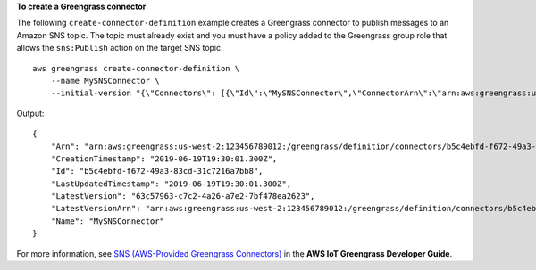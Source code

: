 **To create a Greengrass connector**

The following ``create-connector-definition`` example creates a Greengrass connector to publish messages to an Amazon SNS topic.  The topic must already exist and you must have a policy added to the Greengrass group role that allows the ``sns:Publish`` action on the target SNS topic. ::

    aws greengrass create-connector-definition \
        --name MySNSConnector \
        --initial-version "{\"Connectors\": [{\"Id\":\"MySNSConnector\",\"ConnectorArn\":\"arn:aws:greengrass:us-west-2::/connectors/SNS/versions/1\",\"Parameters\": {\"DefaultSNSArn\":\"arn:aws:sns:us-west-2:123456789012:GGConnectorTopic\"}}]}"

Output::

   {
       "Arn": "arn:aws:greengrass:us-west-2:123456789012:/greengrass/definition/connectors/b5c4ebfd-f672-49a3-83cd-31c7216a7bb8",
       "CreationTimestamp": "2019-06-19T19:30:01.300Z",
       "Id": "b5c4ebfd-f672-49a3-83cd-31c7216a7bb8",
       "LastUpdatedTimestamp": "2019-06-19T19:30:01.300Z",
       "LatestVersion": "63c57963-c7c2-4a26-a7e2-7bf478ea2623",
       "LatestVersionArn": "arn:aws:greengrass:us-west-2:123456789012:/greengrass/definition/connectors/b5c4ebfd-f672-49a3-83cd-31c7216a7bb8/versions/63c57963-c7c2-4a26-a7e2-7bf478ea2623",
       "Name": "MySNSConnector"
   }

For more information, see `SNS (AWS-Provided Greengrass Connectors) <https://docs.aws.amazon.com/greengrass/latest/developerguide/sns-connector.html>`__ in the **AWS IoT Greengrass Developer Guide**.

